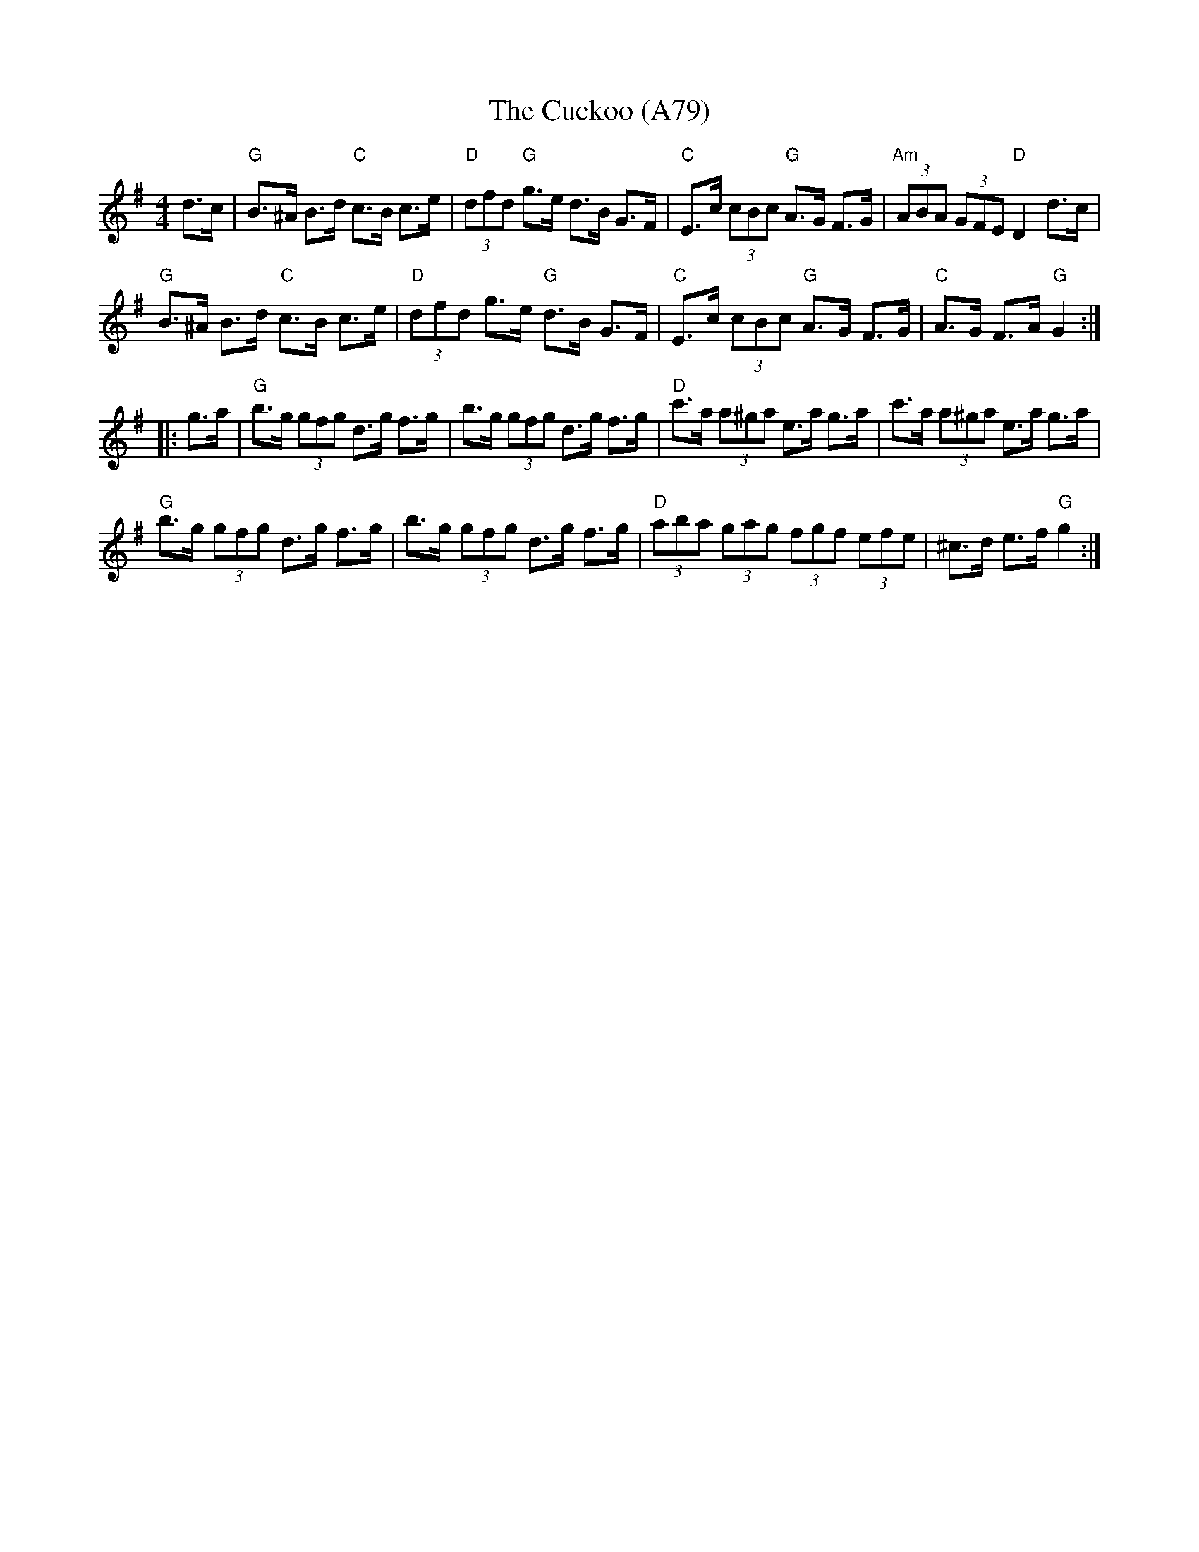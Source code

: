 X: 1188
T: The Cuckoo (A79)
N: page A79
N: heptatonic
M: 4/4
L: 1/8
R: hornpipe
K: G
d>c|"G"B>^A B>d "C"c>B c>e|"D"(3dfd "G"g>e d>B G>F |\
"C"E>c (3cBc "G"A>G F>G|"Am"(3ABA (3GFE "D"D2 d>c|
"G"B>^A B>d "C"c>B c>e|"D"(3dfd g>e "G"d>B G>F |\
"C"E>c (3cBc "G"A>G F>G|"C"A>G F>A "G"G2::
g>a|"G"b>g (3gfg d>g f>g|b>g (3gfg d>g f>g|\
"D" c'>a (3a^ga e>a g>a| c'>a (3a^ga e>a g>a|
"G"b>g (3gfg d>g f>g| b>g (3gfg d>g f>g|\
"D"(3aba (3gag (3fgf (3efe|^c>d e>f "G"g2:|
